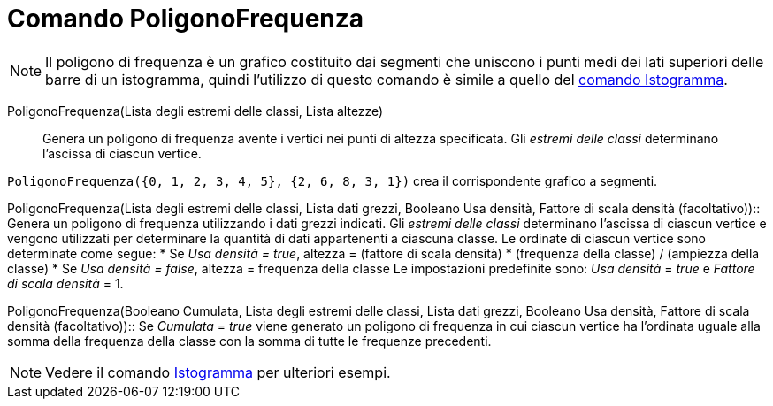 = Comando PoligonoFrequenza
:page-en: commands/FrequencyPolygon
ifdef::env-github[:imagesdir: /it/modules/ROOT/assets/images]

[NOTE]
====

Il poligono di frequenza è un grafico costituito dai segmenti che uniscono i punti medi dei lati superiori delle barre
di un istogramma, quindi l'utilizzo di questo comando è simile a quello del xref:/commands/Istogramma.adoc[comando
Istogramma].

====

PoligonoFrequenza(Lista degli estremi delle classi, Lista altezze)::
  Genera un poligono di frequenza avente i vertici nei punti di altezza specificata. Gli _estremi delle classi_
  determinano l'ascissa di ciascun vertice.

[EXAMPLE]
====

`++PoligonoFrequenza({0, 1, 2, 3, 4, 5}, {2, 6, 8, 3, 1})++` crea il corrispondente grafico a segmenti.

====

PoligonoFrequenza(Lista degli estremi delle classi, Lista dati grezzi, Booleano Usa densità, Fattore di scala densità
(facoltativo))::
  Genera un poligono di frequenza utilizzando i dati grezzi indicati. Gli _estremi delle classi_ determinano l'ascissa
  di ciascun vertice e vengono utilizzati per determinare la quantità di dati appartenenti a ciascuna classe. Le
  ordinate di ciascun vertice sono determinate come segue:
  * Se _Usa densità = true_, altezza = (fattore di scala densità) * (frequenza della classe) / (ampiezza della classe)
  * Se _Usa densità = false_, altezza = frequenza della classe
  Le impostazioni predefinite sono: _Usa densità_ = _true_ e _Fattore di scala densità_ = 1.

PoligonoFrequenza(Booleano Cumulata, Lista degli estremi delle classi, Lista dati grezzi, Booleano Usa densità, Fattore
di scala densità (facoltativo))::
  Se _Cumulata_ = _true_ viene generato un poligono di frequenza in cui ciascun vertice ha l'ordinata uguale alla somma
  della frequenza della classe con la somma di tutte le frequenze precedenti.

[NOTE]
====

Vedere il comando xref:/commands/Istogramma.adoc[Istogramma] per ulteriori esempi.

====
